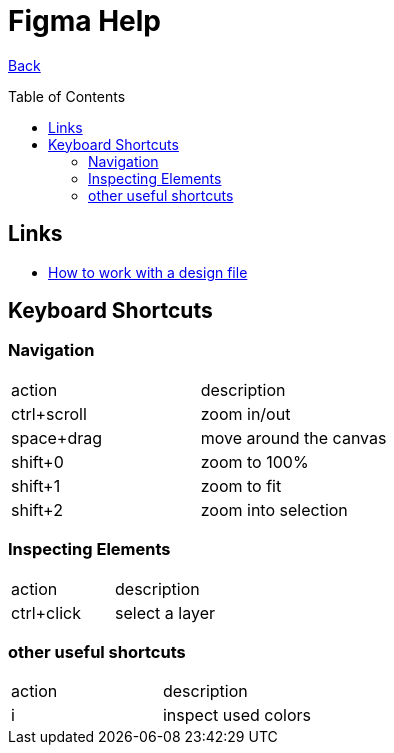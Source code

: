 [[top]]
= Figma Help
:toc: preamble

link:../README.adoc[Back]

== Links

* https://www.frontendmentor.io/articles/figma-for-developers-how-to-work-with-a-design-file-m6CZKZ1rC1[How to work with a design file]

== Keyboard Shortcuts

=== Navigation

|===
| action | description
| ctrl+scroll | zoom in/out
| space+drag | move around the canvas
| shift+0 | zoom to 100%
| shift+1 | zoom to fit
| shift+2 | zoom into selection
|===

=== Inspecting Elements

|===
| action | description
| ctrl+click | select a layer
|===

=== other useful shortcuts

|===
| action | description
| i | inspect used colors
|===
